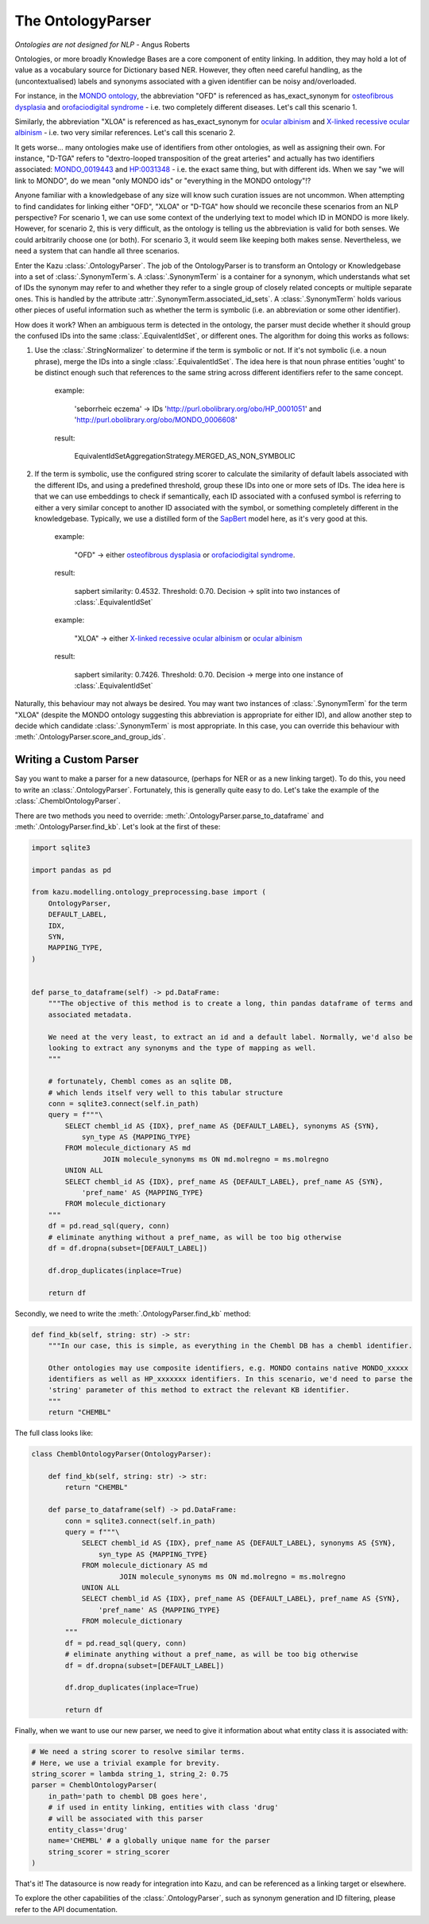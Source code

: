 The OntologyParser
================================

*Ontologies are not designed for NLP* - Angus Roberts


Ontologies, or more broadly Knowledge Bases are a core component of entity linking. In addition, they may hold a lot of
value as a vocabulary source for Dictionary based NER. However, they often need careful handling, as the (uncontextualised)
labels and synonyms associated with a given identifier can be noisy and/overloaded.

For instance, in the `MONDO ontology <https://www.ebi.ac.uk/ols/ontologies/mondo>`_, the abbreviation "OFD" is referenced as
has_exact_synonym for `osteofibrous dysplasia <http://purl.obolibrary.org/obo/MONDO_0011806>`_ and
`orofaciodigital syndrome <http://purl.obolibrary.org/obo/MONDO_0015375>`_ - i.e. two completely different diseases. Let's call
this scenario 1.

Similarly, the abbreviation "XLOA" is referenced as has_exact_synonym for `ocular albinism <http://purl.obolibrary.org/obo/MONDO_0017304>`_
and `X-linked recessive ocular albinism <http://purl.obolibrary.org/obo/MONDO_0021019>`_ - i.e. two very similar references. Let's call this scenario 2.

It gets worse... many ontologies make use of identifiers from other ontologies, as well as assigning their own. For instance, "D-TGA" refers to
"dextro-looped transposition of the great arteries" and actually has two identifiers associated:  `MONDO_0019443 <http://purl.obolibrary.org/obo/MONDO_0019443>`_
and `HP:0031348 <https://hpo.jax.org/app/browse/term/HP:0031348>`_ - i.e. the exact same thing, but with different ids. When we say "we will link to MONDO", do we mean "only MONDO ids" or "everything in the MONDO ontology"!?


Anyone familiar with a knowledgebase of any size will know such curation issues are not uncommon. When attempting to find candidates for
linking either "OFD", "XLOA" or "D-TGA" how should we reconcile these scenarios from an NLP perspective? For scenario 1, we can use some context of the underlying
text to model which ID in MONDO is more likely. However, for scenario 2, this is very difficult, as the ontology is telling us the abbreviation is valid for both
senses. We could arbitrarily choose one (or both). For scenario 3, it would seem like keeping both makes sense. Nevertheless, we need a system that can
handle all three scenarios.

Enter the Kazu :class:`.OntologyParser`. The job of the OntologyParser is to transform an Ontology or Knowledgebase
into a set of :class:`.SynonymTerm`\ s. A :class:`.SynonymTerm` is a container for a synonym, which understands what set of IDs the
synonym may refer to and whether they refer to a single group of closely related concepts or multiple separate ones. This is handled by the attribute
:attr:`.SynonymTerm.associated_id_sets`. A :class:`.SynonymTerm` holds various other pieces of useful information
such as whether the term is symbolic (i.e. an abbreviation or some other identifier).

How does it work? When an ambiguous term is detected in the ontology, the parser must decide whether it should group the confused IDs into the same
:class:`.EquivalentIdSet`, or different ones. The algorithm for doing this works as follows:

1) Use the :class:`.StringNormalizer` to determine if the term is symbolic or not. If it's not symbolic (i.e. a noun phrase),
   merge the IDs into a single :class:`.EquivalentIdSet`. The idea here is that noun phrase entities 'ought' to be distinct enough such that
   references to the same string across different identifiers refer to the same concept.

    example:

        'seborrheic eczema' -> IDs 'http://purl.obolibrary.org/obo/HP_0001051' and 'http://purl.obolibrary.org/obo/MONDO_0006608'

    result:

        EquivalentIdSetAggregationStrategy.MERGED_AS_NON_SYMBOLIC

2) If the term is symbolic, use the configured string scorer to calculate the similarity of default labels associated with the different IDs, and using a predefined threshold,
   group these IDs into one or more sets of IDs. The idea here is that we can use embeddings to check if semantically, each ID associated with a confused symbol is referring
   to either a very similar concept to another ID associated with the symbol, or something completely different in the knowledgebase. Typically, we use a distilled form of the
   `SapBert <https://github.com/cambridgeltl/sapbert>`_ model here, as it's very good at this.

    example:

        "OFD" -> either `osteofibrous dysplasia <http://purl.obolibrary.org/obo/MONDO_0011806>`_ or `orofaciodigital syndrome <http://purl.obolibrary.org/obo/MONDO_0015375>`_.

    result:

        sapbert similarity: 0.4532. Threshold: 0.70. Decision -> split into two instances of :class:`.EquivalentIdSet`

    example:

        "XLOA" -> either `X-linked recessive ocular albinism <http://purl.obolibrary.org/obo/MONDO_0021019>`_ or `ocular albinism <http://purl.obolibrary.org/obo/MONDO_0017304>`_

    result:

        sapbert similarity: 0.7426. Threshold: 0.70. Decision -> merge into one instance of :class:`.EquivalentIdSet`

Naturally, this behaviour may not always be desired. You may want two instances of :class:`.SynonymTerm` for the term "XLOA" (despite the MONDO ontology
suggesting this abbreviation is appropriate for either ID), and allow another step to decide which candidate :class:`.SynonymTerm` is most appropriate.
In this case, you can override this behaviour with :meth:`.OntologyParser.score_and_group_ids`\ .


Writing a Custom Parser
-------------------------

Say you want to make a parser for a new datasource, (perhaps for NER or as a new linking target). To do this, you need to write an :class:`.OntologyParser`.
Fortunately, this is generally quite easy to do. Let's take the example of the :class:`.ChemblOntologyParser`.

There are two methods you need to override: :meth:`.OntologyParser.parse_to_dataframe` and :meth:`.OntologyParser.find_kb`. Let's look at the first of these:

.. code-block:: python

    import sqlite3

    import pandas as pd

    from kazu.modelling.ontology_preprocessing.base import (
        OntologyParser,
        DEFAULT_LABEL,
        IDX,
        SYN,
        MAPPING_TYPE,
    )


    def parse_to_dataframe(self) -> pd.DataFrame:
        """The objective of this method is to create a long, thin pandas dataframe of terms and
        associated metadata.

        We need at the very least, to extract an id and a default label. Normally, we'd also be
        looking to extract any synonyms and the type of mapping as well.
        """

        # fortunately, Chembl comes as an sqlite DB,
        # which lends itself very well to this tabular structure
        conn = sqlite3.connect(self.in_path)
        query = f"""\
            SELECT chembl_id AS {IDX}, pref_name AS {DEFAULT_LABEL}, synonyms AS {SYN},
                syn_type AS {MAPPING_TYPE}
            FROM molecule_dictionary AS md
                     JOIN molecule_synonyms ms ON md.molregno = ms.molregno
            UNION ALL
            SELECT chembl_id AS {IDX}, pref_name AS {DEFAULT_LABEL}, pref_name AS {SYN},
                'pref_name' AS {MAPPING_TYPE}
            FROM molecule_dictionary
        """
        df = pd.read_sql(query, conn)
        # eliminate anything without a pref_name, as will be too big otherwise
        df = df.dropna(subset=[DEFAULT_LABEL])

        df.drop_duplicates(inplace=True)

        return df

Secondly, we need to write the :meth:`.OntologyParser.find_kb` method:

.. code-block:: python

    def find_kb(self, string: str) -> str:
        """In our case, this is simple, as everything in the Chembl DB has a chembl identifier.

        Other ontologies may use composite identifiers, e.g. MONDO contains native MONDO_xxxxx
        identifiers as well as HP_xxxxxxx identifiers. In this scenario, we'd need to parse the
        'string' parameter of this method to extract the relevant KB identifier.
        """
        return "CHEMBL"


The full class looks like:

.. code-block:: python

    class ChemblOntologyParser(OntologyParser):

        def find_kb(self, string: str) -> str:
            return "CHEMBL"

        def parse_to_dataframe(self) -> pd.DataFrame:
            conn = sqlite3.connect(self.in_path)
            query = f"""\
                SELECT chembl_id AS {IDX}, pref_name AS {DEFAULT_LABEL}, synonyms AS {SYN},
                    syn_type AS {MAPPING_TYPE}
                FROM molecule_dictionary AS md
                         JOIN molecule_synonyms ms ON md.molregno = ms.molregno
                UNION ALL
                SELECT chembl_id AS {IDX}, pref_name AS {DEFAULT_LABEL}, pref_name AS {SYN},
                    'pref_name' AS {MAPPING_TYPE}
                FROM molecule_dictionary
            """
            df = pd.read_sql(query, conn)
            # eliminate anything without a pref_name, as will be too big otherwise
            df = df.dropna(subset=[DEFAULT_LABEL])

            df.drop_duplicates(inplace=True)

            return df

Finally, when we want to use our new parser, we need to give it information about what entity class it is associated with:

.. code-block:: python

    # We need a string scorer to resolve similar terms.
    # Here, we use a trivial example for brevity.
    string_scorer = lambda string_1, string_2: 0.75
    parser = ChemblOntologyParser(
        in_path='path to chembl DB goes here',
        # if used in entity linking, entities with class 'drug'
        # will be associated with this parser
        entity_class='drug'
        name='CHEMBL' # a globally unique name for the parser
        string_scorer = string_scorer
    )

That's it! The datasource is now ready for integration into Kazu, and can be referenced as a linking target or elsewhere.

To explore the other capabilities of the :class:`.OntologyParser`, such as synonym generation and ID filtering, please
refer to the API documentation.
